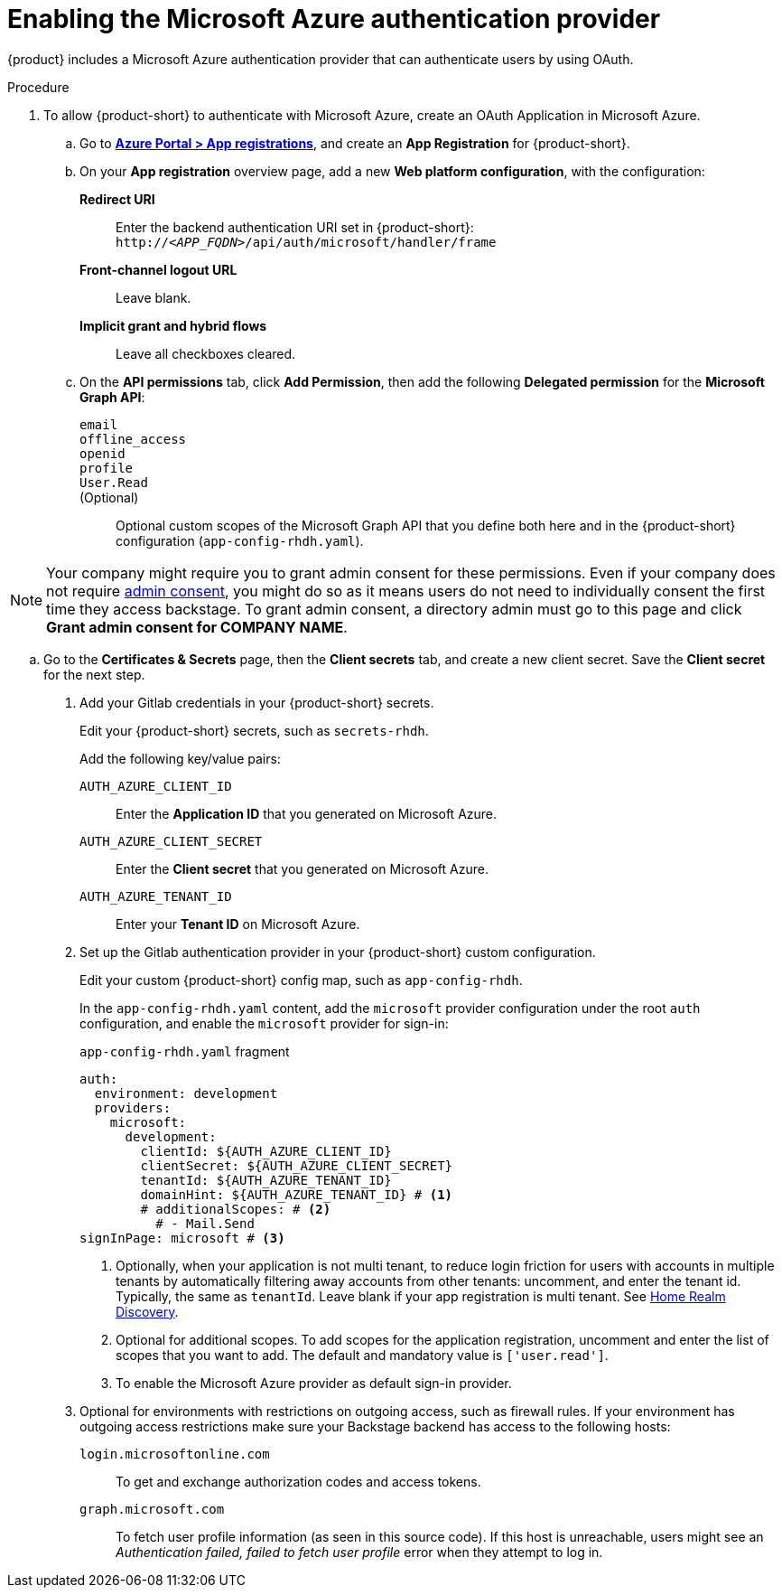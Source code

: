 [id='proc-adding-azure-as-an-authentication-provider_{context}']
= Enabling the Microsoft Azure authentication provider

{product} includes a Microsoft Azure authentication provider that can authenticate users by using OAuth.

.Procedure
. To allow {product-short} to authenticate with Microsoft Azure, create an OAuth Application in Microsoft Azure.

.. Go to link:https://portal.azure.com/#view/Microsoft_AAD_RegisteredApps/ApplicationsListBlade[*Azure Portal > App registrations*], and create an *App Registration* for {product-short}.

.. On your *App registration* overview page, add a new *Web platform configuration*, with the configuration:

*Redirect URI*:: Enter the backend authentication URI set in {product-short}: `pass:c,a,q[http://_<APP_FQDN>_/api/auth/microsoft/handler/frame]`
*Front-channel logout URL*:: Leave blank.
*Implicit grant and hybrid flows*:: Leave all checkboxes cleared.

.. On the *API permissions* tab, click *Add Permission*, then add the following *Delegated permission* for the
*Microsoft Graph API*:

`email`:::
`offline_access`:::
`openid`:::
`profile`:::
`User.Read`:::
(Optional)::: Optional custom scopes of the Microsoft Graph API that you define both here and in the {product-short} configuration (`app-config-rhdh.yaml`).

NOTE: Your company might require you to grant admin consent for these permissions.
Even if your company does not require link:https://learn.microsoft.com/en-us/azure/active-directory/manage-apps/user-admin-consent-overview[admin consent], you might do so as it means users do not need to individually consent the first time they access backstage.
To grant admin consent, a directory admin must go to this page and click *Grant admin consent for COMPANY NAME*.

.. Go to the *Certificates & Secrets* page, then the *Client secrets* tab, and create a new client secret.
Save the *Client secret* for the next step.

. Add your Gitlab credentials in your {product-short} secrets.
+
Edit your {product-short} secrets, such as `secrets-rhdh`.
+
Add the following key/value pairs:
+
`AUTH_AZURE_CLIENT_ID`:: Enter the *Application ID* that you generated on Microsoft Azure.
`AUTH_AZURE_CLIENT_SECRET`:: Enter the *Client secret* that you generated on Microsoft Azure.
`AUTH_AZURE_TENANT_ID`:: Enter your *Tenant ID* on Microsoft Azure.

. Set up the Gitlab authentication provider in your {product-short} custom configuration.
+
Edit your custom {product-short} config map, such as `app-config-rhdh`.
+
In the `app-config-rhdh.yaml` content, add the `microsoft` provider configuration under the root `auth` configuration, and enable the `microsoft` provider for sign-in:
+
.`app-config-rhdh.yaml` fragment
[source,yaml,subs="+quotes,+attributes"]
----
auth:
  environment: development
  providers:
    microsoft:
      development:
        clientId: ${AUTH_AZURE_CLIENT_ID}
        clientSecret: ${AUTH_AZURE_CLIENT_SECRET}
        tenantId: ${AUTH_AZURE_TENANT_ID}
        domainHint: ${AUTH_AZURE_TENANT_ID} # <1>
        # additionalScopes: # <2>
          # - Mail.Send
signInPage: microsoft # <3>
----
+
<1> Optionally, when your application is not multi tenant,
to reduce login friction for users with accounts in multiple tenants
by automatically filtering away accounts from other tenants:
uncomment, and enter the tenant id.
Typically, the same as `tenantId`.
Leave blank if your app registration is multi tenant.
See link:https://learn.microsoft.com/en-us/azure/active-directory/manage-apps/home-realm-discovery-policy[Home Realm Discovery].
<2> Optional for additional scopes. To add scopes for the application registration, uncomment and enter the list of scopes that you want to add.
The default and mandatory value is `['user.read']`.
<3> To enable the Microsoft Azure provider as default sign-in provider.

. Optional for environments with restrictions on outgoing access, such as firewall rules. If your environment has outgoing access restrictions make sure your Backstage backend has access to the following hosts:

`login.microsoftonline.com`:: To get and exchange authorization codes and access tokens.

`graph.microsoft.com`:: To fetch user profile information (as seen in this source code).
If this host is unreachable, users might see an _Authentication failed, failed to fetch user profile_ error when they attempt to log in.
